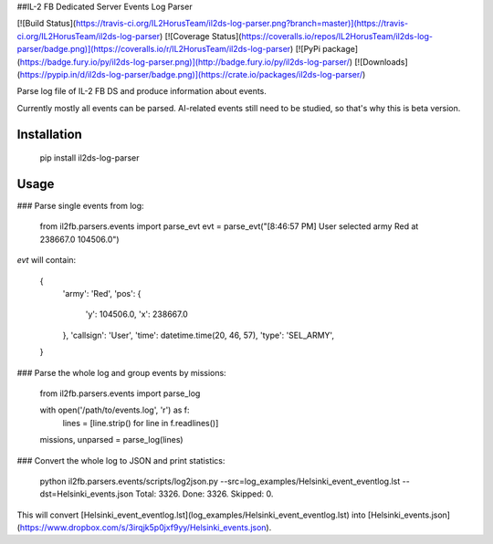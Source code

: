 ##IL-2 FB Dedicated Server Events Log Parser

[![Build Status](https://travis-ci.org/IL2HorusTeam/il2ds-log-parser.png?branch=master)](https://travis-ci.org/IL2HorusTeam/il2ds-log-parser)
[![Coverage Status](https://coveralls.io/repos/IL2HorusTeam/il2ds-log-parser/badge.png)](https://coveralls.io/r/IL2HorusTeam/il2ds-log-parser)
[![PyPi package](https://badge.fury.io/py/il2ds-log-parser.png)](http://badge.fury.io/py/il2ds-log-parser/)
[![Downloads](https://pypip.in/d/il2ds-log-parser/badge.png)](https://crate.io/packages/il2ds-log-parser/)

Parse log file of IL-2 FB DS and produce information about events.

Currently mostly all events can be parsed. AI-related events still need to be
studied, so that's why this is beta version.

Installation
------------

    pip install il2ds-log-parser

Usage
-----

### Parse single events from log:

    from il2fb.parsers.events import parse_evt
    evt = parse_evt("[8:46:57 PM] User selected army Red at 238667.0 104506.0")

`evt` will contain:

    {
        'army': 'Red',
        'pos': {
            'y': 104506.0,
            'x': 238667.0
        },
        'callsign': 'User',
        'time': datetime.time(20, 46, 57),
        'type': 'SEL_ARMY',
    }

### Parse the whole log and group events by missions:

    from il2fb.parsers.events import parse_log

    with open('/path/to/events.log', 'r') as f:
        lines = [line.strip() for line in f.readlines()]

    missions, unparsed = parse_log(lines)

### Convert the whole log to JSON and print statistics:

    python il2fb.parsers.events/scripts/log2json.py --src=log_examples/Helsinki_event_eventlog.lst --dst=Helsinki_events.json
    Total: 3326.
    Done: 3326.
    Skipped: 0.

This will convert [Helsinki_event_eventlog.lst](log_examples/Helsinki_event_eventlog.lst) into [Helsinki_events.json](https://www.dropbox.com/s/3irqjk5p0jxf9yy/Helsinki_events.json).
